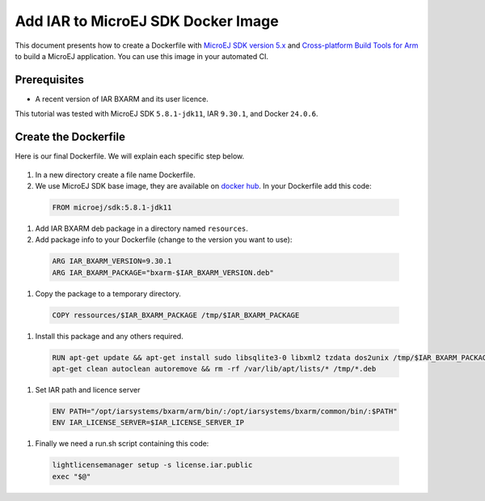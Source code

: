 .. _tutorials_create_iar_image:

Add IAR to MicroEJ SDK Docker Image
===================================

This document presents how to create a Dockerfile with `MicroEJ SDK version 5.x <https://docs.microej.com/en/latest/SDKUserGuide/>`_ and `Cross-platform Build Tools for Arm <https://www.iar.com/bxarm>`_ to build a MicroEJ application. 
You can use this image in your automated CI.


Prerequisites
-------------

* A recent version of IAR BXARM and its user licence.

This tutorial was tested with MicroEJ SDK ``5.8.1-jdk11``, IAR ``9.30.1``, and Docker ``24.0.6``.

Create the Dockerfile
---------------------

Here is our final Dockerfile. We will explain each specific step below.

    .. literalinclude:: resources/IARDockerfile
        :language: dockerfile

#. In a new directory create a file name Dockerfile.
#. We use MicroEJ SDK base image, they are available on `docker hub <https://hub.docker.com/r/microej/sdk>`_. In your Dockerfile add this code:

  .. code-block:: dockerfile

     FROM microej/sdk:5.8.1-jdk11

#. Add IAR BXARM deb package in a directory named ``resources``.
#. Add package info to your Dockerfile (change to the version you want to use):

  .. code-block:: dockerfile

     ARG IAR_BXARM_VERSION=9.30.1
     ARG IAR_BXARM_PACKAGE="bxarm-$IAR_BXARM_VERSION.deb"

#. Copy the package to a temporary directory.

  .. code-block:: dockerfile

     COPY ressources/$IAR_BXARM_PACKAGE /tmp/$IAR_BXARM_PACKAGE

#. Install this package and any others required.

  .. code-block:: dockerfile

      RUN apt-get update && apt-get install sudo libsqlite3-0 libxml2 tzdata dos2unix /tmp/$IAR_BXARM_PACKAGE -y && \
      apt-get clean autoclean autoremove && rm -rf /var/lib/apt/lists/* /tmp/*.deb

#. Set IAR path and licence server

  .. code-block:: dockerfile

     ENV PATH="/opt/iarsystems/bxarm/arm/bin/:/opt/iarsystems/bxarm/common/bin/:$PATH"
     ENV IAR_LICENSE_SERVER=$IAR_LICENSE_SERVER_IP

#. Finally we need a run.sh script containing this code:

  .. code-block:: sh
    
     lightlicensemanager setup -s license.iar.public
     exec "$@"
